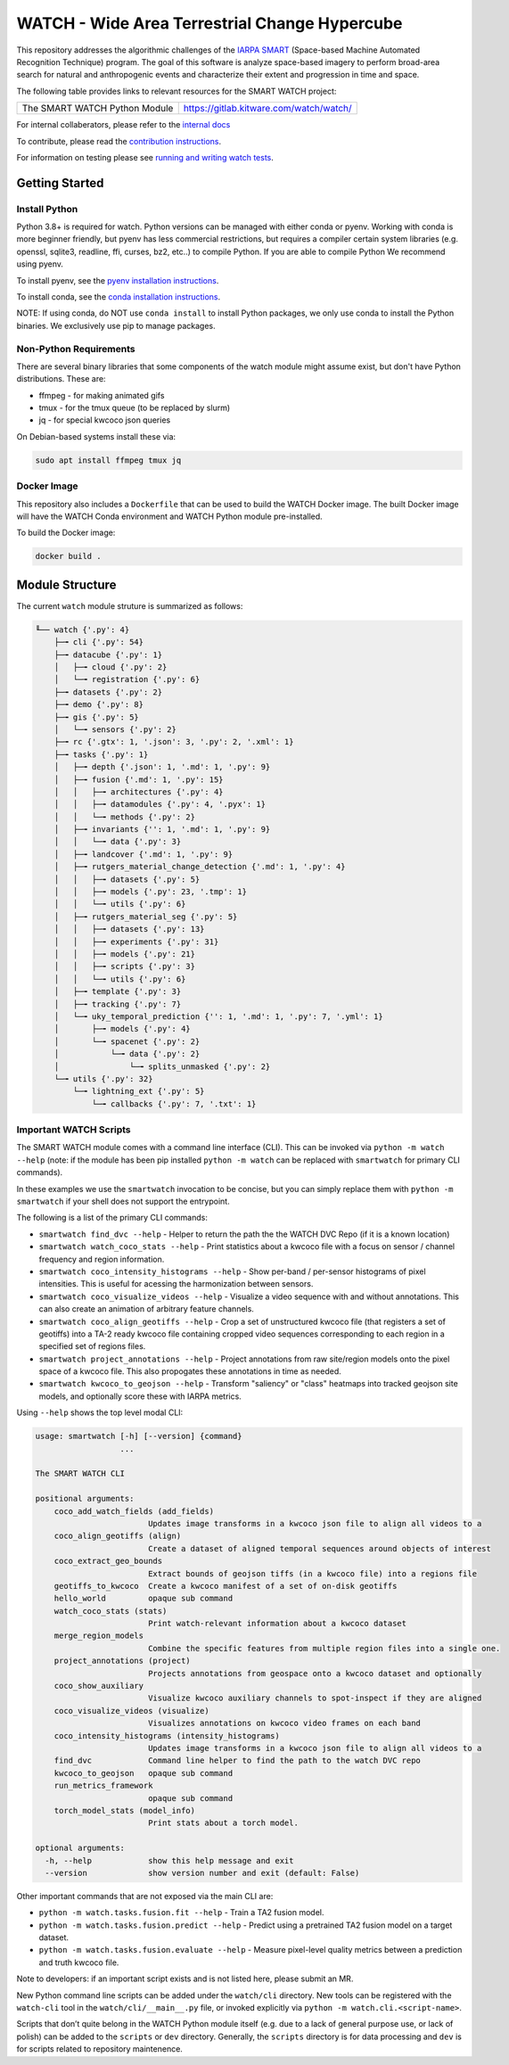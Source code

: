 WATCH - Wide Area Terrestrial Change Hypercube
==============================================

.. The large version wont work because github strips rst image rescaling. 
.. image:: https://ipfs.io/ipfs/QmYftzG6enTebF2f143KeHiPiJGs66LJf3jT1fNYAiqQvq
   :height: 100px
   :align: left

|master-pipeline| |master-coverage|


This repository addresses the algorithmic challenges of the 
`IARPA SMART <https://www.iarpa.gov/research-programs/smart>`_ (Space-based
Machine Automated Recognition Technique) program.  The goal of this software is
analyze space-based imagery to perform broad-area search for natural and
anthropogenic events and characterize their extent and progression in time and
space.


The following table provides links to relevant resources for the SMART WATCH project:

+------------------------------------+----------------------------------------------------------------+
| The SMART WATCH Python Module      | https://gitlab.kitware.com/watch/watch/                        |
+------------------------------------+----------------------------------------------------------------+

.. .. Under construction
.. .. | The SMART WATCH DVC Repo           | https://gitlab.kitware.com/watch/smart_watch_dvc/              |
.. .. +------------------------------------+----------------------------------------------------------------+

For internal collaberators, please refer to the `internal docs <docs/internal_resources.rst>`_ 

To contribute, please read the `contribution instructions <contribution_instructions.rst>`_.

For information on testing please see `running and writing watch tests <testing_practices.rst>`_.

Getting Started
---------------

Install Python
~~~~~~~~~~~~~~

Python 3.8+ is required for watch. Python versions can be managed with either
conda or pyenv. Working with conda is more beginner friendly, but pyenv has
less commercial restrictions, but requires a compiler certain system libraries
(e.g. openssl, sqlite3, readline, ffi, curses, bz2, etc..) to compile Python.
If you are able to compile Python We recommend using pyenv.

To install pyenv, see the `pyenv installation instructions <docs/install_python_pyenv.rst>`_.

To install conda, see the `conda installation instructions <docs/install_python_conda.rst>`_.

NOTE: If using conda, do NOT use ``conda install`` to install Python packages,
we only use conda to install the Python binaries. We exclusively use pip to
manage packages.


Non-Python Requirements
~~~~~~~~~~~~~~~~~~~~~~~

There are several binary libraries that some components of the watch module
might assume exist, but don't have Python distributions. These are:

* ffmpeg - for making animated gifs
* tmux - for the tmux queue (to be replaced by slurm)
* jq - for special kwcoco json queries


On Debian-based systems install these via:

.. code:: bash

   sudo apt install ffmpeg tmux jq


Docker Image
~~~~~~~~~~~~

This repository also includes a ``Dockerfile`` that can be used to
build the WATCH Docker image.  The built Docker image will have the
WATCH Conda environment and WATCH Python module pre-installed.

To build the Docker image:

.. code:: bash

   docker build .


Module Structure
-----------------

The current ``watch`` module struture is summarized as follows:


.. code:: bash

    ╙── watch {'.py': 4}
        ├─╼ cli {'.py': 54}
        ├─╼ datacube {'.py': 1}
        │   ├─╼ cloud {'.py': 2}
        │   └─╼ registration {'.py': 6}
        ├─╼ datasets {'.py': 2}
        ├─╼ demo {'.py': 8}
        ├─╼ gis {'.py': 5}
        │   └─╼ sensors {'.py': 2}
        ├─╼ rc {'.gtx': 1, '.json': 3, '.py': 2, '.xml': 1}
        ├─╼ tasks {'.py': 1}
        │   ├─╼ depth {'.json': 1, '.md': 1, '.py': 9}
        │   ├─╼ fusion {'.md': 1, '.py': 15}
        │   │   ├─╼ architectures {'.py': 4}
        │   │   ├─╼ datamodules {'.py': 4, '.pyx': 1}
        │   │   └─╼ methods {'.py': 2}
        │   ├─╼ invariants {'': 1, '.md': 1, '.py': 9}
        │   │   └─╼ data {'.py': 3}
        │   ├─╼ landcover {'.md': 1, '.py': 9}
        │   ├─╼ rutgers_material_change_detection {'.md': 1, '.py': 4}
        │   │   ├─╼ datasets {'.py': 5}
        │   │   ├─╼ models {'.py': 23, '.tmp': 1}
        │   │   └─╼ utils {'.py': 6}
        │   ├─╼ rutgers_material_seg {'.py': 5}
        │   │   ├─╼ datasets {'.py': 13}
        │   │   ├─╼ experiments {'.py': 31}
        │   │   ├─╼ models {'.py': 21}
        │   │   ├─╼ scripts {'.py': 3}
        │   │   └─╼ utils {'.py': 6}
        │   ├─╼ template {'.py': 3}
        │   ├─╼ tracking {'.py': 7}
        │   └─╼ uky_temporal_prediction {'': 1, '.md': 1, '.py': 7, '.yml': 1}
        │       ├─╼ models {'.py': 4}
        │       └─╼ spacenet {'.py': 2}
        │           └─╼ data {'.py': 2}
        │               └─╼ splits_unmasked {'.py': 2}
        └─╼ utils {'.py': 32}
            └─╼ lightning_ext {'.py': 5}
                └─╼ callbacks {'.py': 7, '.txt': 1}




Important WATCH Scripts
~~~~~~~~~~~~~~~~~~~~~~~

The SMART WATCH module comes with a command line interface (CLI). This can be invoked
via ``python -m watch --help`` (note: if the module has been pip installed
``python -m watch`` can be replaced with ``smartwatch`` for primary CLI commands).

In these examples we use the ``smartwatch`` invocation to be concise, but you
can simply replace them with ``python -m smartwatch`` if your shell does not
support the entrypoint.


The following is a list of the primary CLI commands:

* ``smartwatch find_dvc --help`` - Helper to return the path the the WATCH DVC Repo (if it is a known location)

* ``smartwatch watch_coco_stats --help`` - Print statistics about a kwcoco file with a focus on sensor / channel frequency and region information.

* ``smartwatch coco_intensity_histograms --help`` - Show per-band / per-sensor histograms of pixel intensities. This is useful for acessing the harmonization between sensors. 

* ``smartwatch coco_visualize_videos --help`` - Visualize a video sequence with and without annotations. This can also create an animation of arbitrary feature channels.

* ``smartwatch coco_align_geotiffs --help`` - Crop a set of unstructured kwcoco file (that registers a set of geotiffs) into a TA-2 ready kwcoco file containing cropped video sequences corresponding to each region in a specified set of regions files.

* ``smartwatch project_annotations --help`` - Project annotations from raw site/region models onto the pixel space of a kwcoco file. This also propogates these annotations in time as needed.

* ``smartwatch kwcoco_to_geojson --help`` - Transform "saliency" or "class" heatmaps into tracked geojson site models, and optionally score these with IARPA metrics.


Using ``--help`` shows the top level modal CLI:


.. code:: 

        usage: smartwatch [-h] [--version] {command}
                          ...

        The SMART WATCH CLI

        positional arguments:
            coco_add_watch_fields (add_fields)
                                Updates image transforms in a kwcoco json file to align all videos to a
            coco_align_geotiffs (align)
                                Create a dataset of aligned temporal sequences around objects of interest
            coco_extract_geo_bounds
                                Extract bounds of geojson tiffs (in a kwcoco file) into a regions file
            geotiffs_to_kwcoco  Create a kwcoco manifest of a set of on-disk geotiffs
            hello_world         opaque sub command
            watch_coco_stats (stats)
                                Print watch-relevant information about a kwcoco dataset
            merge_region_models
                                Combine the specific features from multiple region files into a single one.
            project_annotations (project)
                                Projects annotations from geospace onto a kwcoco dataset and optionally
            coco_show_auxiliary
                                Visualize kwcoco auxiliary channels to spot-inspect if they are aligned
            coco_visualize_videos (visualize)
                                Visualizes annotations on kwcoco video frames on each band
            coco_intensity_histograms (intensity_histograms)
                                Updates image transforms in a kwcoco json file to align all videos to a
            find_dvc            Command line helper to find the path to the watch DVC repo
            kwcoco_to_geojson   opaque sub command
            run_metrics_framework
                                opaque sub command
            torch_model_stats (model_info)
                                Print stats about a torch model.

        optional arguments:
          -h, --help            show this help message and exit
          --version             show version number and exit (default: False)
   


Other important commands that are not exposed via the main CLI are:

* ``python -m watch.tasks.fusion.fit --help`` - Train a TA2 fusion model.
  
* ``python -m watch.tasks.fusion.predict --help`` - Predict using a pretrained TA2 fusion model on a target dataset.

* ``python -m watch.tasks.fusion.evaluate --help`` - Measure pixel-level quality metrics between a prediction and truth kwcoco file.


Note to developers: if an important script exists and is not listed here,
please submit an MR.

New Python command line scripts can be added under the ``watch/cli`` directory.
New tools can be registered with the ``watch-cli`` tool in the
``watch/cli/__main__.py`` file, or invoked explicitly via ``python -m
watch.cli.<script-name>``.

Scripts that don’t quite belong in the WATCH Python module itself
(e.g. due to a lack of general purpose use, or lack of polish) can be
added to the ``scripts`` or ``dev`` directory. Generally, the ``scripts``
directory is for data processing and ``dev`` is for scripts related to
repository maintenence. 
  


.. _development environment: https://algorithm-toolkit.readthedocs.io/en/latest/dev-environment.html#
.. _atk docs: https://algorithm-toolkit.readthedocs.io/en/latest/index.html

.. |master-pipeline| image:: https://gitlab.kitware.com/smart/watch/badges/master/pipeline.svg
   :target: https://gitlab.kitware.com/smart/watch/-/pipelines/master/latest
.. |master-coverage| image:: https://gitlab.kitware.com/smart/watch/badges/master/coverage.svg
   :target: https://gitlab.kitware.com/smart/watch/badges/master/coverage.svg
